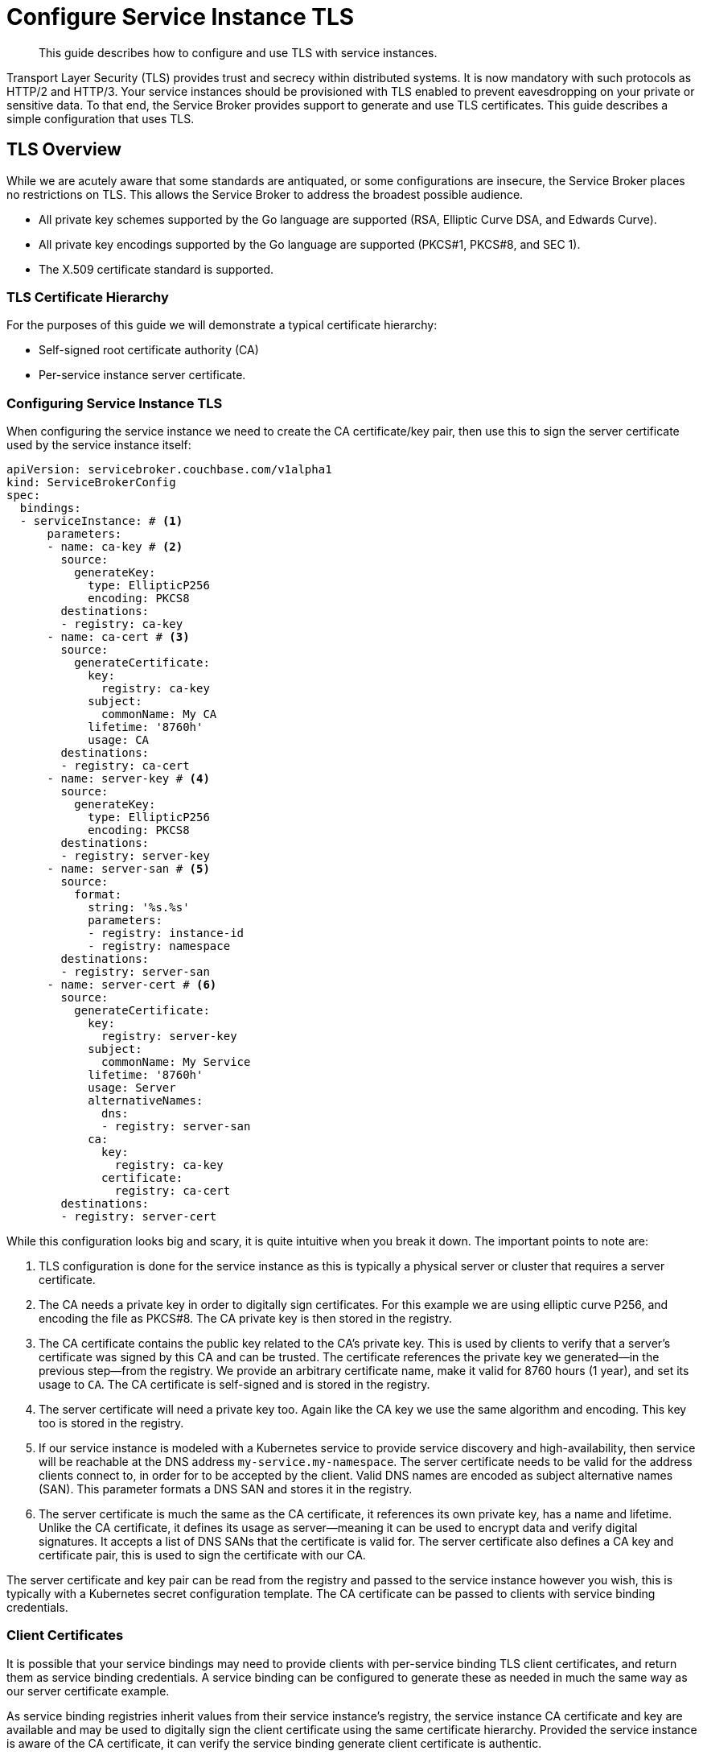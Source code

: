 = Configure Service Instance TLS
  
[abstract]
This guide describes how to configure and use TLS with service instances.

ifdef::env-github[]
:relfileprefix: ../
:imagesdir: https://github.com/couchbase/service-broker/raw/master/documentation/modules/ROOT/assets/images
endif::[]

Transport Layer Security (TLS) provides trust and secrecy within distributed systems.
It is now mandatory with such protocols as HTTP/2 and HTTP/3.
Your service instances should be provisioned with TLS enabled to prevent eavesdropping on your private or sensitive data.
To that end, the Service Broker provides support to generate and use TLS certificates.
This guide describes a simple configuration that uses TLS.

== TLS Overview

While we are acutely aware that some standards are antiquated, or some configurations are insecure, the Service Broker places no restrictions on TLS.
This allows the Service Broker to address the broadest possible audience.

* All private key schemes supported by the Go language are supported (RSA, Elliptic Curve DSA, and Edwards Curve).
* All private key encodings supported by the Go language are supported (PKCS#1, PKCS#8, and SEC 1).
* The X.509 certificate standard is supported.

=== TLS Certificate Hierarchy

For the purposes of this guide we will demonstrate a typical certificate hierarchy:

* Self-signed root certificate authority (CA)
* Per-service instance server certificate.

=== Configuring Service Instance TLS

When configuring the service instance we need to create the CA certificate/key pair, then use this to sign the server certificate used by the service instance itself:

[source,yaml]
----
apiVersion: servicebroker.couchbase.com/v1alpha1
kind: ServiceBrokerConfig
spec:
  bindings:
  - serviceInstance: # <1>
      parameters:
      - name: ca-key # <2>
        source:
          generateKey:
            type: EllipticP256
            encoding: PKCS8
        destinations:
        - registry: ca-key
      - name: ca-cert # <3>
        source:
          generateCertificate:
            key:
              registry: ca-key
            subject:
              commonName: My CA
            lifetime: '8760h'
            usage: CA
        destinations:
        - registry: ca-cert
      - name: server-key # <4>
        source:
          generateKey:
            type: EllipticP256
            encoding: PKCS8
        destinations:
        - registry: server-key
      - name: server-san # <5>
        source:
          format:
            string: '%s.%s'
            parameters:
            - registry: instance-id
            - registry: namespace
        destinations:
        - registry: server-san
      - name: server-cert # <6>
        source:
          generateCertificate:
            key:
              registry: server-key
            subject:
              commonName: My Service
            lifetime: '8760h'
            usage: Server
            alternativeNames:
              dns:
              - registry: server-san
            ca:
              key:
                registry: ca-key
              certificate:
                registry: ca-cert
        destinations:
        - registry: server-cert
----

While this configuration looks big and scary, it is quite intuitive when you break it down.
The important points to note are:

<1> TLS configuration is done for the service instance as this is typically a physical server or cluster that requires a server certificate.
<2> The CA needs a private key in order to digitally sign certificates.
    For this example we are using elliptic curve P256, and encoding the file as PKCS#8.
    The CA private key is then stored in the registry.
<3> The CA certificate contains the public key related to the CA's private key.
    This is used by clients to verify that a server's certificate was signed by this CA and can be trusted.
    The certificate references the private key we generated--in the previous step--from the registry.
    We provide an arbitrary certificate name, make it valid for 8760 hours (1 year), and set its usage to `CA`.
    The CA certificate is self-signed and is stored in the registry.
<4> The server certificate will need a private key too.
    Again like the CA key we use the same algorithm and encoding.
    This key too is stored in the registry.
<5> If our service instance is modeled with a Kubernetes service to provide service discovery and high-availability, then service will be reachable at the DNS address `my-service.my-namespace`.
    The server certificate needs to be valid for the address clients connect to, in order for to be accepted by the client.
    Valid DNS names are encoded as subject alternative names (SAN).
    This parameter formats a DNS SAN and stores it in the registry.
<6> The server certificate is much the same as the CA certificate, it references its own private key, has a name and lifetime.
    Unlike the CA certificate, it defines its usage as server--meaning it can be used to encrypt data and verify digital signatures.
    It accepts a list of DNS SANs that the certificate is valid for.
    The server certificate also defines a CA key and certificate pair, this is used to sign the certificate with our CA.

The server certificate and key pair can be read from the registry and passed to the service instance however you wish, this is typically with a Kubernetes secret configuration template.
The CA certificate can be passed to clients with service binding credentials.

=== Client Certificates

It is possible that your service bindings may need to provide clients with per-service binding TLS client certificates, and return them as service binding credentials.
A service binding can be configured to generate these as needed in much the same way as our server certificate example.

As service binding registries inherit values from their service instance's registry, the service instance CA certificate and key are available and may be used to digitally sign the client certificate using the same certificate hierarchy.
Provided the service instance is aware of the CA certificate, it can verify the service binding generate client certificate is authentic.

Unique certificate identity can only--at present--be dynamically configured with E-mail SANs.
This allows service bindings to also encode authorization credentials in client certificates.
